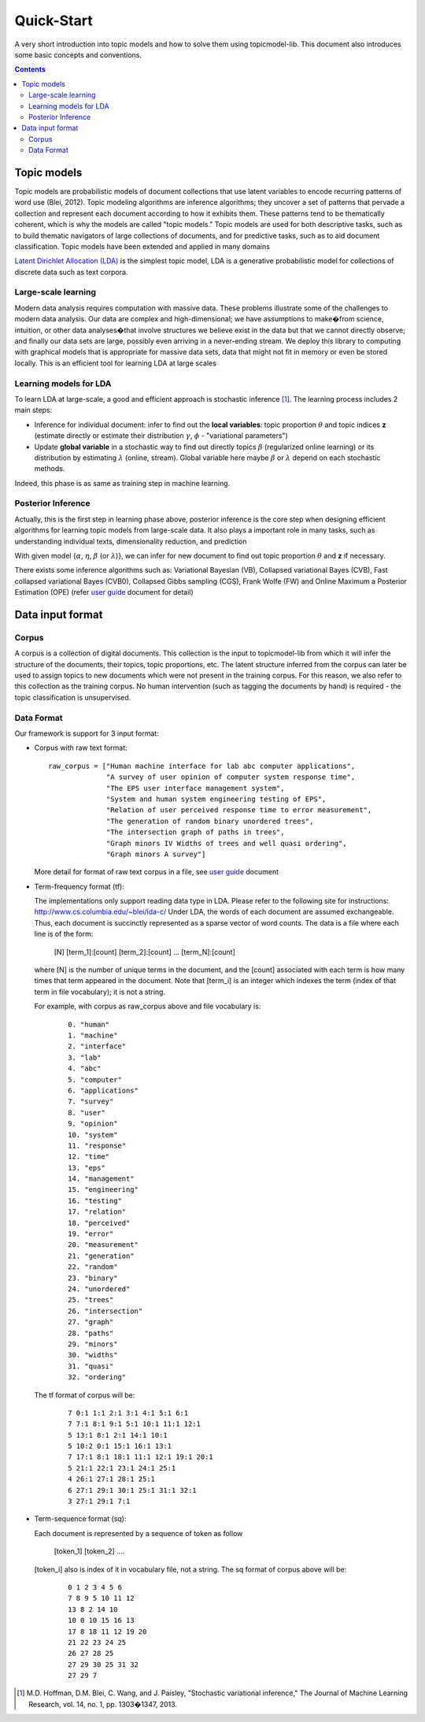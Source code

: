 .. -*- coding: utf-8 -*-

===========
Quick-Start
===========
A very short introduction into topic models and how to solve them using topicmodel-lib. This document also introduces some basic concepts and conventions.

.. Contents::


---------------------------
Topic models
---------------------------
Topic models are probabilistic models of document collections that use latent variables to encode recurring patterns of word use (Blei, 2012). Topic modeling algorithms are inference algorithms; they uncover a set of patterns that pervade a collection and represent each document according to how it exhibits them. These patterns tend to be thematically coherent, which is why the models are called "topic models." Topic models are used for both descriptive tasks, such as to build thematic navigators of large collections of documents, and for predictive tasks, such as to aid document classification. Topic models have been extended and applied in many domains

`Latent Dirichlet Allocation (LDA)`_ is the simplest topic model, LDA is a generative probabilistic model for collections of discrete data such as text corpora.

.. _Latent Dirichlet Allocation (LDA): ./LatentDirichletAllocation.rst

Large-scale learning
====================
Modern data analysis requires computation with massive data. These problems illustrate some of the challenges to modern data analysis. Our data are complex and high-dimensional; we have assumptions to make�from science, intuition, or other data analyses�that involve structures we believe exist in the data but that we cannot directly observe; and finally our data sets are large, possibly even arriving in a never-ending stream. We deploy this library to computing with graphical models that is appropriate for massive data sets, data that might not fit in memory or even be stored locally. This is an efficient tool for learning LDA at large scales


Learning models for LDA
========================
To learn LDA at large-scale, a good and efficient approach is stochastic inference [1]_. The learning process includes 2 main steps:

- Inference for individual document: infer to find out the **local variables**: topic proportion :math:`\theta` and topic indices **z** (estimate directly or estimate their distribution :math:`\gamma`, :math:`\phi` - "variational parameters")
- Update **global variable** in a stochastic way to find out directly topics :math:`\beta` (regularized online learning) or its distribution by estimating :math:`\lambda` (online, stream). Global variable here maybe :math:`\beta` or :math:`\lambda` depend on each stochastic methods.

Indeed, this phase is as same as training step in machine learning. 

Posterior Inference
===============================================
Actually, this is the first step in learning phase above, posterior inference is the core step when designing efficient algorithms for learning topic models from large-scale data. It also plays a important role in many tasks, such as understanding individual texts, dimensionality reduction, and prediction

With given model {:math:`\alpha`, :math:`\eta`, :math:`\beta` (or :math:`\lambda`)}, we can infer for new document to find out topic proportion :math:`\theta` and **z** if necessary.

There exists some inference algorithms such as: Variational Bayesian (VB), Collapsed variational Bayes (CVB), Fast collapsed variational Bayes (CVB0), Collapsed Gibbs sampling (CGS), Frank Wolfe (FW) and Online Maximum a Posterior Estimation (OPE) (refer `user guide`_ document for detail)

.. _user guide: ./user_guide.rst

---------------------------------------------------------
Data input format
---------------------------------------------------------

Corpus
======
A corpus is a collection of digital documents. This collection is the input to topicmodel-lib from which it will infer the structure of the documents, their topics, topic proportions, etc. The latent structure inferred from the corpus can later be used to assign topics to new documents which were not present in the training corpus. For this reason, we also refer to this collection as the training corpus. No human intervention (such as tagging the documents by hand) is required - the topic classification is unsupervised.

Data Format
===========

Our framework is support for 3 input format:

- Corpus with raw text format:
  
  ::

    raw_corpus = ["Human machine interface for lab abc computer applications",
                  "A survey of user opinion of computer system response time",
                  "The EPS user interface management system",
                  "System and human system engineering testing of EPS",              
                  "Relation of user perceived response time to error measurement",
                  "The generation of random binary unordered trees",
                  "The intersection graph of paths in trees",
                  "Graph minors IV Widths of trees and well quasi ordering",
                  "Graph minors A survey"]

  More detail for format of raw text corpus in a file, see `user guide`_ document 

- Term-frequency format (tf):

  The implementations only support reading data type in LDA. Please refer to the following site for instructions: http://www.cs.columbia.edu/~blei/lda-c/
  Under LDA, the words of each document are assumed exchangeable.  Thus, each document is succinctly represented as a sparse vector of word counts. The data is a file where each line is of the form:

     [N] [term_1]:[count] [term_2]:[count] ...  [term_N]:[count]

  where [N] is the number of unique terms in the document, and the [count] associated with each term is how many times that term appeared in the document.  Note that [term_i] is an integer which indexes the term (index of that term in file vocabulary); it is not a string.

  For example, with corpus as raw_corpus above and file vocabulary is:

     ::

       0. "human"
       1. "machine"
       2. "interface"
       3. "lab"
       4. "abc"
       5. "computer"
       6. "applications"
       7. "survey"
       8. "user"
       9. "opinion"
       10. "system"
       11. "response"
       12. "time"
       13. "eps"
       14. "management"
       15. "engineering"
       16. "testing"
       17. "relation"
       18. "perceived"
       19. "error"
       20. "measurement"
       21. "generation"
       22. "random"
       23. "binary"
       24. "unordered"
       25. "trees"
       26. "intersection"
       27. "graph"
       28. "paths"
       29. "minors"
       30. "widths"
       31. "quasi"
       32. "ordering"

  The tf format of corpus will be:
     
     ::

       7 0:1 1:1 2:1 3:1 4:1 5:1 6:1 
       7 7:1 8:1 9:1 5:1 10:1 11:1 12:1 
       5 13:1 8:1 2:1 14:1 10:1 
       5 10:2 0:1 15:1 16:1 13:1 
       7 17:1 8:1 18:1 11:1 12:1 19:1 20:1 
       5 21:1 22:1 23:1 24:1 25:1 
       4 26:1 27:1 28:1 25:1 
       6 27:1 29:1 30:1 25:1 31:1 32:1 
       3 27:1 29:1 7:1 

- Term-sequence format (sq):

  Each document is represented by a sequence of token as follow
    
      [token_1] [token_2] ....

  [token_i] also is index of it in vocabulary file, not a string. 
  The sq format of corpus above will be:

     ::

       0 1 2 3 4 5 6 
       7 8 9 5 10 11 12 
       13 8 2 14 10 
       10 0 10 15 16 13 
       17 8 18 11 12 19 20 
       21 22 23 24 25 
       26 27 28 25 
       27 29 30 25 31 32 
       27 29 7 

.. [1] M.D. Hoffman, D.M. Blei, C. Wang, and J. Paisley, "Stochastic variational inference," The Journal of Machine Learning Research, vol. 14, no. 1, pp. 1303�1347, 2013.
